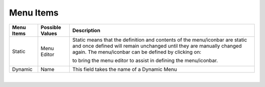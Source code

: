 Menu Items
==========


+------------------------+-------------------+--------------------------------------------------------------------------------------------+
| **Menu Items**         | Possible Values   | Description                                                                                |
+========================+===================+============================================================================================+
| Static                 | Menu Editor       | Static means that the definition and contents of the menu/iconbar are static and once      |
|                        |                   | defined will remain unchanged until they are manually changed again. The menu/iconbar      |
|                        |                   | can be defined by clicking on:                                                             |
|                        |                   |                                                                                            |
|                        |                   | .. image:: ../../images/gcs/dfx-menu-edit-button.png                                       |
|                        |                   |                                                                                            |
|                        |                   | to bring the menu editor to assist in defining the menu/iconbar.                           |
|                        |                   |                                                                                            |
|                        |                   | .. image:: ../../images/gcs/dfx-help-menu-editor.png                                       |
|                        |                   |                                                                                            |
+------------------------+-------------------+--------------------------------------------------------------------------------------------+
| Dynamic                | Name              | This field takes the name of a Dynamic Menu                                                |
+------------------------+-------------------+--------------------------------------------------------------------------------------------+

|
